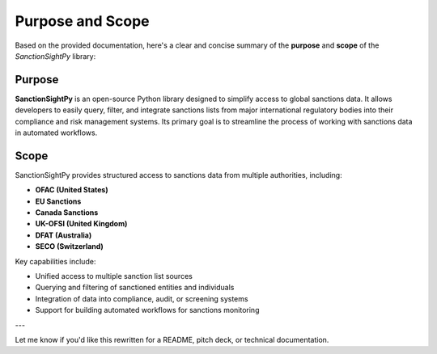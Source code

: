 ==================
Purpose and Scope
==================

Based on the provided documentation, here's a clear and concise summary of the **purpose** and **scope** of the `SanctionSightPy` library:



**Purpose**
~~~~~~~~~~~~

**SanctionSightPy** is an open-source Python library designed to simplify access to global sanctions data. It allows developers to easily query, filter, and integrate sanctions lists from major international regulatory bodies into their compliance and risk management systems. Its primary goal is to streamline the process of working with sanctions data in automated workflows.



**Scope**
~~~~~~~~~~

SanctionSightPy provides structured access to sanctions data from multiple authorities, including:

* **OFAC (United States)**
* **EU Sanctions**
* **Canada Sanctions**
* **UK-OFSI (United Kingdom)**
* **DFAT (Australia)**
* **SECO (Switzerland)**

Key capabilities include:

* Unified access to multiple sanction list sources
* Querying and filtering of sanctioned entities and individuals
* Integration of data into compliance, audit, or screening systems
* Support for building automated workflows for sanctions monitoring

---

Let me know if you'd like this rewritten for a README, pitch deck, or technical documentation.
